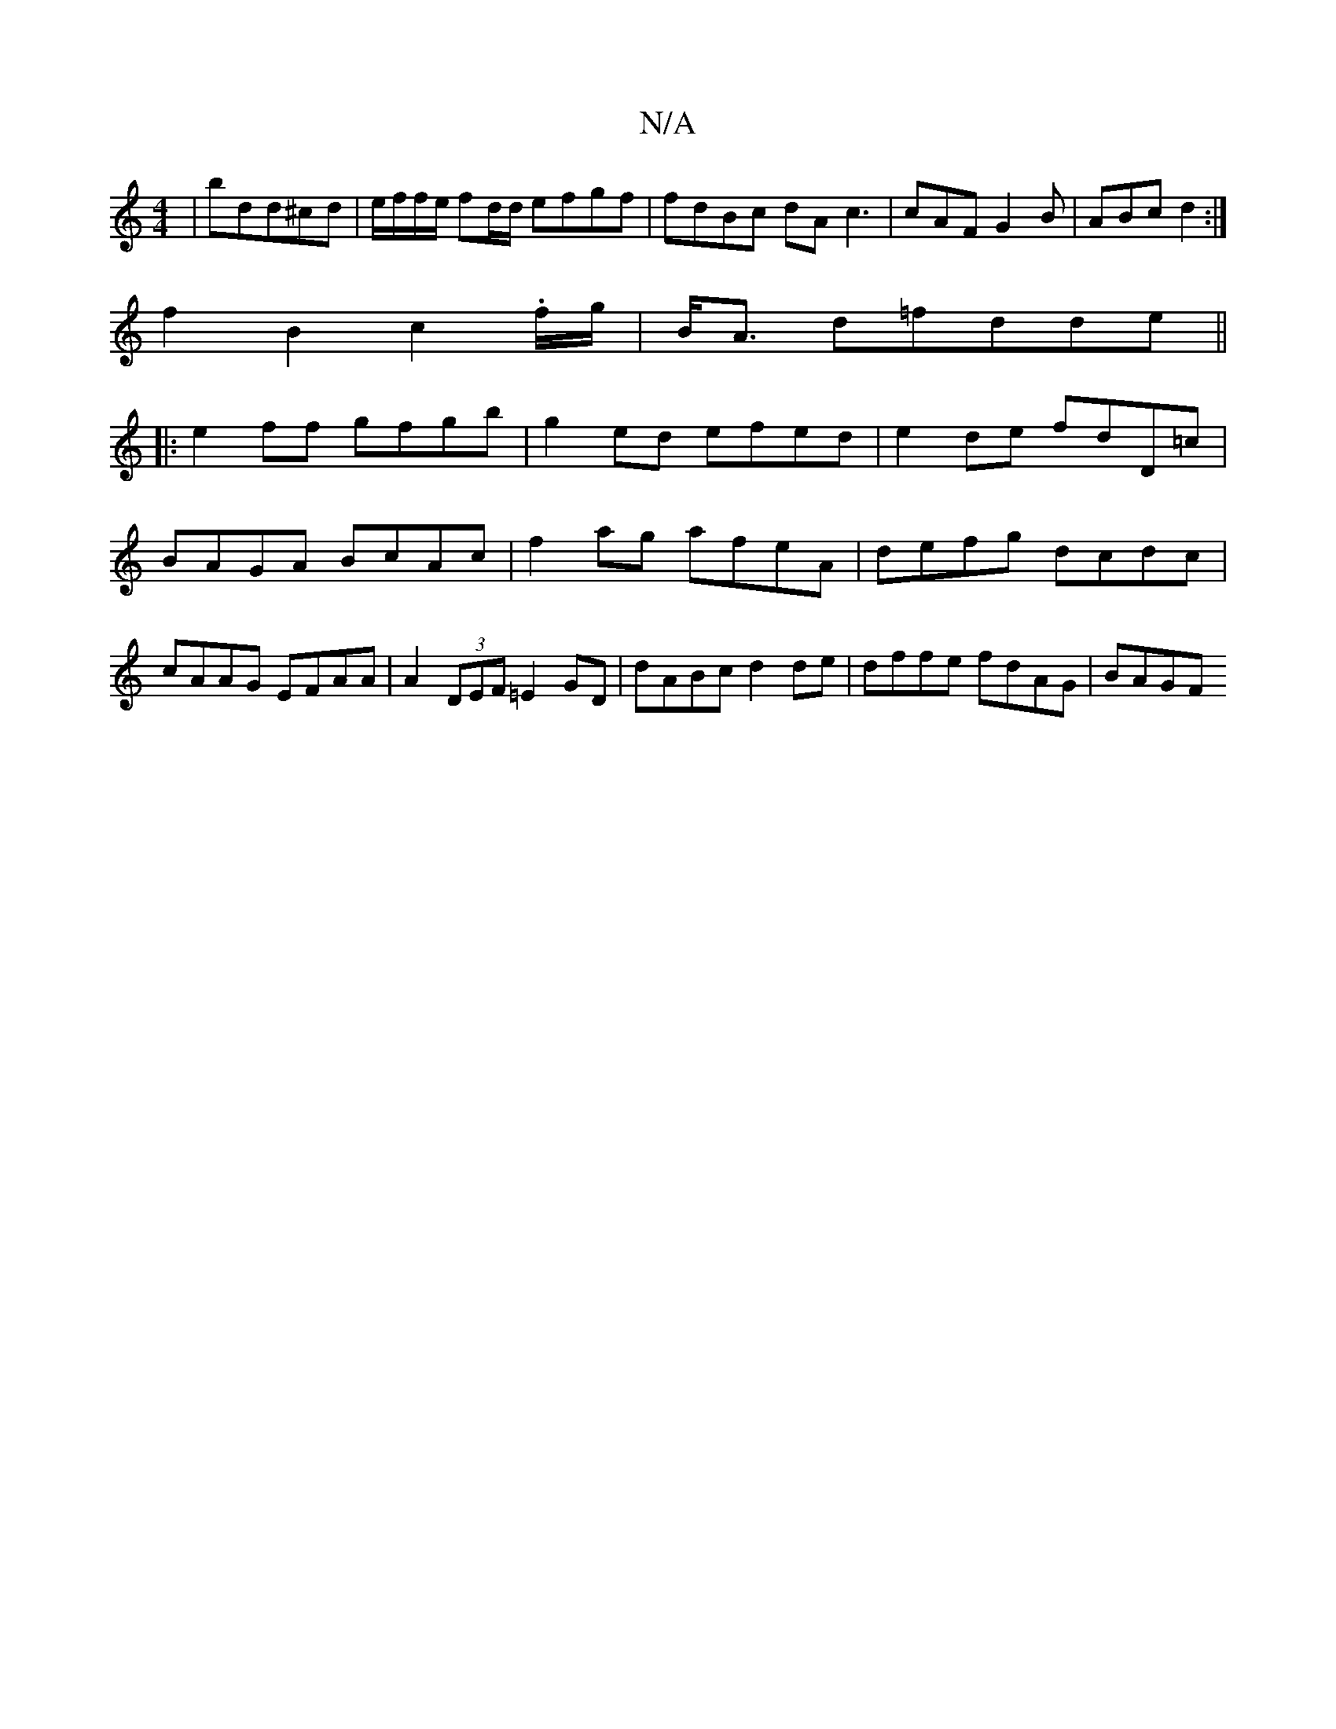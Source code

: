 X:1
T:N/A
M:4/4
R:N/A
K:Cmajor
|bdd^cd | e/f/f/e/ fd/d/ efgf | fdBc dA c3|cAF G2B-|ABc d2:|
f2 B2 c2 .f/g/|B<A d=fdde||
|:e2ff gfgb|g2ed efed|e2de fdD=c|BAGA BcAc|f2ag afeA|defg dcdc|cAAG EFAA|A2(3DEF =E2GD|dABc d2de|dffe fdAG|BAGF